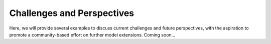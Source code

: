 Challenges and Perspectives
---------------------------

Here, we will provide several examples to discuss current challenges and future perspectives,
with the aspiration to promote a community-based effort on further model extensions.
Coming soon...
